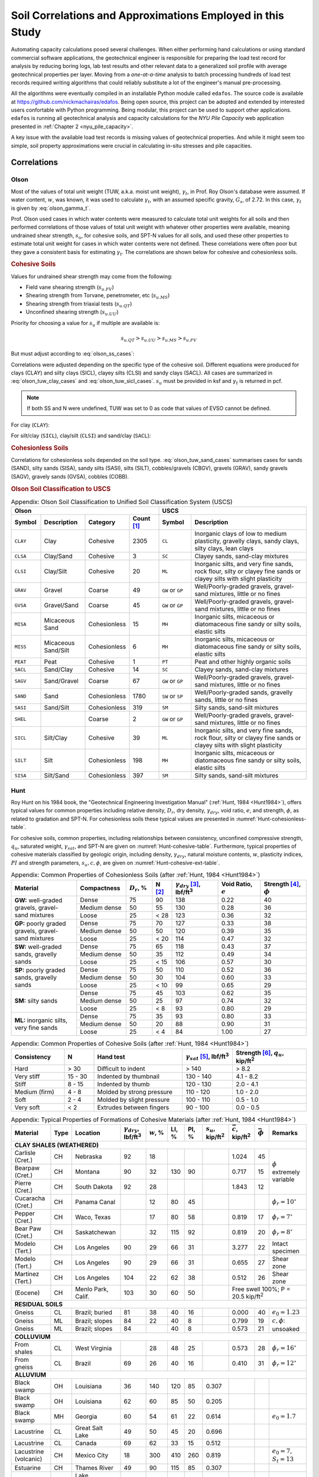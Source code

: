 
###########################################################
Soil Correlations and Approximations Employed in this Study
###########################################################

Automating capacity calculations posed several challenges. When either performing hand calculations or using standard commercial software applications, the geotechnical engineer is responsible for preparing the load test record for analysis by reducing boring logs, lab test results and other relevant data to a generalized soil profile with average geotechnical properties per layer. Moving from a *one-at-a-time* analysis to batch processing hundreds of load test records required writing algorithms that could reliably substitute a lot of the engineer's manual pre-processing.

All the algorithms were eventually compiled in an installable Python module called ``edafos``. The source code is available at `<https://github.com/nickmachairas/edafos>`_. Being open source, this project can be adopted and extended by interested users confortable with Python programming. Being modular, this project can be used to support other applications. ``edafos`` is running all geotechnical analysis and capacity calculations for the *NYU Pile Capacity* web application presented in :ref:`Chapter 2 <nyu_pile_capacity>`.

A key issue with the available load test records is missing values of geotechnical properties. And while it might seem too simple, soil property approximations were crucial in calculating in-situ stresses and pile capacities.




************
Correlations
************



Olson
=====

Most of the values of total unit weight (TUW, a.k.a. moist unit weight), :math:`\gamma_t`, in Prof. Roy Olson's database were assumed. If water content, :math:`w`, was known, it was used to calculate :math:`\gamma_t`, with an assumed specific gravity, :math:`G_s`, of 2.72. In this case, :math:`\gamma_t` is given by :eq:`olson_gamma_t`.

.. math::
   :label: olson_gamma_t

   \gamma_t = \bigg( \dfrac{1 + w}{1 + w G_s} \bigg) \; G_s \gamma_w


Prof. Olson used cases in which water contents were measured to calculate total unit weights for all soils and then performed correlations of those values of total unit weight with whatever other properties were available, meaning undrained shear strength, :math:`s_u`, for cohesive soils, and SPT-N values for all soils, and used these other properties to estimate total unit weight for cases in which water contents were not defined. These correlations were often poor but they gave a consistent basis for estimating :math:`\gamma_t`. The correlations are shown below for cohesive and cohesionless soils.


.. rubric:: Cohesive Soils

Values for undrained shear strength may come from the following:

- Field vane shearing strength (:math:`s_{u.FV}`)
- Shearing strength from Torvane, penetrometer, etc (:math:`s_{u.MS}`)
- Shearing strength from triaxial tests (:math:`s_{u.QT}`)
- Unconfined shearing strength (:math:`s_{u.UU}`)


Priority for choosing a value for :math:`s_u` if multiple are available is:

.. math:: s_{u.QT} > s_{u.UU} > s_{u.MS} > s_{u.FV}

But must adjust according to :eq:`olson_ss_cases`:

.. math::
   :label: olson_ss_cases

   s_u =
   \begin{cases}
   s_{u.QT} \\
   1.2 \times s_{u.UU} \\
   1.2 \times s_{u.MS} \\
   0.7 \times s_{u.FV}
   \end{cases}



Correlations were adjusted depending on the specific type of the cohesive soil. Different equations were produced for clays (CLAY) and silty clays (SICL), clayey silts (CLSI) and sandy clays (SACL). All cases are summarized in :eq:`olson_tuw_clay_cases` and :eq:`olson_tuw_sicl_cases`. :math:`s_u` must be provided in ksf and :math:`\gamma_t` is returned in pcf.


.. note::

   If both SS and N were undefined, TUW was set to 0 as code that values of EVSO cannot be defined.



For clay (``CLAY``):

.. math::
   :label: olson_tuw_clay_cases

   \gamma_t =
   \begin{cases}
   113.9 + 9.276 \ln{s_u} \textrm{ in pcf} & \textrm{if } s_u > 0 \textrm{ in ksf} \\
   107.5 + 5.116 \ln{N} \textrm{ in pcf} & \textrm{if } s_u \textrm{ undef. and } N > 0 \\
   \textrm{N/A} & \textrm{if both } s_u \textrm{ and } N \textrm{ are undefined}
   \end{cases}


For silt/clay (``SICL``), clay/silt (``CLSI``) and sand/clay (``SACL``):

.. math::
   :label: olson_tuw_sicl_cases

   \gamma_t =
   \begin{cases}
   113 + 22 s_u \textrm{ in pcf} & \textrm{if } 0.5 < s_u < 1.5 \textrm{ in ksf} \\
   113 + 9.276 \ln{N} \textrm{ in pcf} & \textrm{if } s_u > 0 \\
   \textrm{N/A} & \textrm{if both } s_u \textrm{ and } N \textrm{ are undefined}
   \end{cases}



.. .. math::
      :label: olson_tuw_clay_cases_alt

      \gamma_t =
      \begin{cases}
         \textrm{for} \quad \textrm{CLAY:} & \begin{cases}
            113.9 + 9.276 \ln(s_u) & \textrm{ if } \quad s_u > 0 \\
            107.5 + 5.116 \ln(N) & \textrm{ otherwise }
         \end{cases} \\ \\
         \textrm{for} \quad \textrm{SICL, CLSI, SACL:} & \begin{cases}
            113 + 22 \times s_u & \textrm{ if } \quad 0.5 < s_u < 1.5 \\
            113 + 9.276 \ln(N) & \textrm{ if } \quad N > 0
         \end{cases}
      \end{cases}



.. rubric:: Cohesionless Soils


Correlations for cohesionless soils depended on the soil type. :eq:`olson_tuw_sand_cases` summarises cases for sands (SAND), silty sands (SISA), sandy silts (SASI), silts (SILT), cobbles/gravels (CBGV), gravels (GRAV), sandy gravels (SAGV), gravely sands (GVSA), cobbles (COBB).


.. math::
   :label: olson_tuw_sand_cases

   \gamma_t =
   \begin{cases}
      126 \textrm{ pcf} & \textrm{for} \quad \textrm{SAND} \\
      125 + 0.15 N < 135 \textrm{ pcf} & \textrm{for} \quad \textrm{SISA, SASI, SILT} \\
      132 \textrm{ pcf} & \textrm{for} \quad \textrm{CBGV, GRAV, SAGV, GVSA, COBB}
   \end{cases}





.. rubric:: Olson Soil Classification to USCS


.. table:: Appendix: Olson Soil Classification to Unified Soil Classification System (USCS)
   :widths: 10 15 15 10 11 39
   :name: Olson-USCS-table

   +----------------------------------------------------+-----------------------------------------------------------------+
   | Olson                                              | USCS                                                            |
   +----------+-------------+--------------+------------+------------------+----------------------------------------------+
   | Symbol   | Description | Category     | Count [1]_ | Symbol           | Description                                  |
   +==========+=============+==============+============+==================+==============================================+
   | ``CLAY`` | Clay        | Cohesive     | 2305       | ``CL``           | Inorganic clays of low to medium             |
   |          |             |              |            |                  | plasticity, gravelly clays, sandy clays,     |
   |          |             |              |            |                  | silty clays, lean clays                      |
   +----------+-------------+--------------+------------+------------------+----------------------------------------------+
   | ``CLSA`` | Clay/Sand   | Cohesive     | 3          | ``SC``           | Clayey sands, sand-clay mixtures             |
   +----------+-------------+--------------+------------+------------------+----------------------------------------------+
   | ``CLSI`` | Clay/Silt   | Cohesive     | 20         | ``ML``           | Inorganic silts, and very fine sands, rock   |
   |          |             |              |            |                  | flour, silty or clayey fine sands or clayey  |
   |          |             |              |            |                  | silts with slight plasticity                 |
   +----------+-------------+--------------+------------+------------------+----------------------------------------------+
   | ``GRAV`` | Gravel      | Coarse       | 49         | ``GW`` or ``GP`` | Well/Poorly-graded gravels, gravel-sand      |
   |          |             |              |            |                  | mixtures, little or no fines                 |
   +----------+-------------+--------------+------------+------------------+----------------------------------------------+
   | ``GVSA`` | Gravel/Sand | Coarse       | 45         | ``GW`` or ``GP`` | Well/Poorly-graded gravels, gravel-sand      |
   |          |             |              |            |                  | mixtures, little or no fines                 |
   +----------+-------------+--------------+------------+------------------+----------------------------------------------+
   | ``MISA`` | Micaceous   | Cohesionless | 15         | ``MH``           | Inorganic silts, micaceous or diatomaceous   |
   |          | Sand        |              |            |                  | fine sandy or silty soils, elastic silts     |
   +----------+-------------+--------------+------------+------------------+----------------------------------------------+
   | ``MISS`` | Micaceous   | Cohesionless | 6          | ``MH``           | Inorganic silts, micaceous or diatomaceous   |
   |          | Sand/Silt   |              |            |                  | fine sandy or silty soils, elastic silts     |
   +----------+-------------+--------------+------------+------------------+----------------------------------------------+
   | ``PEAT`` | Peat        | Cohesive     | 1          | ``PT``           | Peat and other highly organic soils          |
   +----------+-------------+--------------+------------+------------------+----------------------------------------------+
   | ``SACL`` | Sand/Clay   | Cohesive     | 14         | ``SC``           | Clayey sands, sand-clay mixtures             |
   +----------+-------------+--------------+------------+------------------+----------------------------------------------+
   | ``SAGV`` | Sand/Gravel | Coarse       | 67         | ``GW`` or ``GP`` | Well/Poorly-graded gravels, gravel-sand      |
   |          |             |              |            |                  | mixtures, little or no fines                 |
   +----------+-------------+--------------+------------+------------------+----------------------------------------------+
   | ``SAND`` | Sand        | Cohesionless | 1780       | ``SW`` or ``SP`` | Well/Poorly-graded sands, gravelly sands,    |
   |          |             |              |            |                  | little or no fines                           |
   +----------+-------------+--------------+------------+------------------+----------------------------------------------+
   | ``SASI`` | Sand/Silt   | Cohesionless | 319        | ``SM``           | Silty sands, sand-silt mixtures              |
   +----------+-------------+--------------+------------+------------------+----------------------------------------------+
   | ``SHEL`` |             | Coarse       | 2          | ``GW`` or ``GP`` | Well/Poorly-graded gravels, gravel-sand      |
   |          |             |              |            |                  | mixtures, little or no fines                 |
   +----------+-------------+--------------+------------+------------------+----------------------------------------------+
   | ``SICL`` | Silt/Clay   | Cohesive     | 39         | ``ML``           | Inorganic silts, and very fine sands, rock   |
   |          |             |              |            |                  | flour, silty or clayey fine sands or clayey  |
   |          |             |              |            |                  | silts with slight plasticity                 |
   +----------+-------------+--------------+------------+------------------+----------------------------------------------+
   | ``SILT`` | Silt        | Cohesionless | 198        | ``MH``           | Inorganic silts, micaceous or diatomaceous   |
   |          |             |              |            |                  | fine sandy or silty soils, elastic silts     |
   +----------+-------------+--------------+------------+------------------+----------------------------------------------+
   | ``SISA`` | Silt/Sand   | Cohesionless | 397        | ``SM``           | Silty sands, sand-silt mixtures              |
   +----------+-------------+--------------+------------+------------------+----------------------------------------------+





Hunt
====

Roy Hunt on his 1984 book, the "Geotechnical Engineering Investigation Manual" (:ref:`Hunt, 1984 <Hunt1984>`), offers typical values for common properties including relative density, :math:`D_r`, dry density, :math:`\gamma_{dry}`, void ratio, :math:`e`, and strength, :math:`\phi`, as related to gradation and SPT-N. For cohesionless soils these typical values are presented in :numref:`Hunt-cohesionless-table`.

For cohesive soils, common properties, including relationships between consistency, unconfined compressive strength, :math:`q_u`, saturated weight, :math:`\gamma_{sat}`, and SPT-N are given on :numref:`Hunt-cohesive-table`. Furthermore, typical properties of cohesive materials classified by geologic origin, including density, :math:`\gamma_{dry}`, natural moisture contents, :math:`w`, plasticity indices, :math:`PI` and strength parameters, :math:`s_u, c, \phi`, are given on :numref:`Hunt-cohesive-ext-table`.



.. table:: Appendix: Common Properties of Cohesionless Soils (after :ref:`Hunt, 1984 <Hunt1984>`)
   :widths: 20 15 8 6 14 13 14
   :name: Hunt-cohesionless-table

   +---------------------------+--------------+----------------+--------+-----------------------------+-------------+----------------+
   | Material                  | Compactness  | :math:`D_r`, % | N [2]_ | :math:`\gamma_{dry}` [3]_,  | Void Ratio, | Strength [4]_, |
   |                           |              |                |        | lbf/ft\ :sup:`3`            | :math:`e`   | :math:`\phi`   |
   +===========================+==============+================+========+=============================+=============+================+
   | **GW:** well-graded       | Dense        | 75             | 90     | 138                         | 0.22        | 40             |
   + gravels, gravel-          +--------------+----------------+--------+-----------------------------+-------------+----------------+
   | sand mixtures             | Medium dense | 50             | 55     | 130                         | 0.28        | 36             |
   +                           +--------------+----------------+--------+-----------------------------+-------------+----------------+
   |                           | Loose        | 25             | < 28   | 123                         | 0.36        | 32             |
   +---------------------------+--------------+----------------+--------+-----------------------------+-------------+----------------+
   | **GP:** poorly graded     | Dense        | 75             | 70     | 127                         | 0.33        | 38             |
   + gravels, gravel-          +--------------+----------------+--------+-----------------------------+-------------+----------------+
   | sand mixtures             | Medium dense | 50             | 50     | 120                         | 0.39        | 35             |
   +                           +--------------+----------------+--------+-----------------------------+-------------+----------------+
   |                           | Loose        | 25             | < 20   | 114                         | 0.47        | 32             |
   +---------------------------+--------------+----------------+--------+-----------------------------+-------------+----------------+
   | **SW:** well-graded       | Dense        | 75             | 65     | 118                         | 0.43        | 37             |
   + sands, gravelly           +--------------+----------------+--------+-----------------------------+-------------+----------------+
   | sands                     | Medium dense | 50             | 35     | 112                         | 0.49        | 34             |
   +                           +--------------+----------------+--------+-----------------------------+-------------+----------------+
   |                           | Loose        | 25             | < 15   | 106                         | 0.57        | 30             |
   +---------------------------+--------------+----------------+--------+-----------------------------+-------------+----------------+
   | **SP:** poorly graded     | Dense        | 75             | 50     | 110                         | 0.52        | 36             |
   + sands, gravelly           +--------------+----------------+--------+-----------------------------+-------------+----------------+
   | sands                     | Medium dense | 50             | 30     | 104                         | 0.60        | 33             |
   +                           +--------------+----------------+--------+-----------------------------+-------------+----------------+
   |                           | Loose        | 25             | < 10   | 99                          | 0.65        | 29             |
   +---------------------------+--------------+----------------+--------+-----------------------------+-------------+----------------+
   | **SM:** silty sands       | Dense        | 75             | 45     | 103                         | 0.62        | 35             |
   +                           +--------------+----------------+--------+-----------------------------+-------------+----------------+
   |                           | Medium dense | 50             | 25     | 97                          | 0.74        | 32             |
   +                           +--------------+----------------+--------+-----------------------------+-------------+----------------+
   |                           | Loose        | 25             | < 8    | 93                          | 0.80        | 29             |
   +---------------------------+--------------+----------------+--------+-----------------------------+-------------+----------------+
   | **ML:** inorganic silts,  | Dense        | 75             | 35     | 93                          | 0.80        | 33             |
   + very fine sands           +--------------+----------------+--------+-----------------------------+-------------+----------------+
   |                           | Medium dense | 50             | 20     | 88                          | 0.90        | 31             |
   +                           +--------------+----------------+--------+-----------------------------+-------------+----------------+
   |                           | Loose        | 25             | < 4    | 84                          | 1.00        | 27             |
   +---------------------------+--------------+----------------+--------+-----------------------------+-------------+----------------+



.. table:: Appendix: Common Properties of Cohesive Soils (after :ref:`Hunt, 1984 <Hunt1984>`)
   :widths: 18 10 30 17 25
   :name: Hunt-cohesive-table

   +---------------+---------+---------------------------+-----------------------------+------------------+
   | Consistency   | N       | Hand test                 | :math:`\gamma_{sat}` [5]_,  | Strength [6]_,   |
   |               |         |                           | lbf/ft\ :sup:`3`            | :math:`q_u`,     |
   |               |         |                           |                             | kip/ft\ :sup:`2` |
   +===============+=========+===========================+=============================+==================+
   | Hard          | > 30    | Difficult to indent       | > 140                       | > 8.2            |
   +---------------+---------+---------------------------+-----------------------------+------------------+
   | Very stiff    | 15 - 30 | Indented by thumbnail     | 130 - 140                   | 4.1 - 8.2        |
   +---------------+---------+---------------------------+-----------------------------+------------------+
   | Stiff         | 8 - 15  | Indented by thumb         | 120 - 130                   | 2.0 - 4.1        |
   +---------------+---------+---------------------------+-----------------------------+------------------+
   | Medium (firm) | 4 - 8   | Molded by strong pressure | 110 - 120                   | 1.0 - 2.0        |
   +---------------+---------+---------------------------+-----------------------------+------------------+
   | Soft          | 2 - 4   | Molded by slight pressure | 100 - 110                   | 0.5 - 1.0        |
   +---------------+---------+---------------------------+-----------------------------+------------------+
   | Very soft     | < 2     | Extrudes between fingers  | 90 - 100                    | 0.0 - 0.5        |
   +---------------+---------+---------------------------+-----------------------------+------------------+




.. table:: Appendix: Typical Properties of Formations of Cohesive Materials (after :ref:`Hunt, 1984 <Hunt1984>`)
   :name: Hunt-cohesive-ext-table

   +-----------------------+------+-----------------------+------------------------+--------------+-------+-------+------------------+-------------------+--------------------+-----------------------------+
   | Material              | Type | Location              | :math:`\gamma_{dry}`,  | :math:`w`, % | LI, % | PI, % | :math:`s_u`,     | :math:`\bar{c}`,  | :math:`\bar{\phi}` | Remarks                     |
   |                       |      |                       | lbf/ft\ :sup:`3`       |              |       |       | kip/ft\ :sup:`2` | kip/ft\ :sup:`2`  |                    |                             |
   +=======================+======+=======================+========================+==============+=======+=======+==================+===================+====================+=============================+
   | **CLAY SHALES (WEATHERED)**                                                                                                                                                                            |
   +-----------------------+------+-----------------------+------------------------+--------------+-------+-------+------------------+-------------------+--------------------+-----------------------------+
   | Carlisle (Cret.)      | CH   | Nebraska              | 92                     | 18           |       |       |                  | 1.024             | 45                 | :math:`\phi`                |
   +-----------------------+------+-----------------------+------------------------+--------------+-------+-------+------------------+-------------------+--------------------+ extremely                   +
   | Bearpaw (Cret.)       | CH   | Montana               | 90                     | 32           | 130   | 90    |                  | 0.717             | 15                 | variable                    |
   +-----------------------+------+-----------------------+------------------------+--------------+-------+-------+------------------+-------------------+--------------------+                             +
   | Pierre (Cret.)        | CH   | South Dakota          | 92                     | 28           |       |       |                  | 1.843             | 12                 |                             |
   +-----------------------+------+-----------------------+------------------------+--------------+-------+-------+------------------+-------------------+--------------------+-----------------------------+
   | Cucaracha (Cret.)     | CH   | Panama Canal          |                        | 12           | 80    | 45    |                  |                   |                    | :math:`\phi_r = 10^\circ`   |
   +-----------------------+------+-----------------------+------------------------+--------------+-------+-------+------------------+-------------------+--------------------+-----------------------------+
   | Pepper (Cret.)        | CH   | Waco, Texas           |                        | 17           | 80    | 58    |                  | 0.819             | 17                 | :math:`\phi_r = 7^\circ`    |
   +-----------------------+------+-----------------------+------------------------+--------------+-------+-------+------------------+-------------------+--------------------+-----------------------------+
   | Bear Paw (Cret.)      | CH   | Saskatchewan          |                        | 32           | 115   | 92    |                  | 0.819             | 20                 | :math:`\phi_r = 8^\circ`    |
   +-----------------------+------+-----------------------+------------------------+--------------+-------+-------+------------------+-------------------+--------------------+-----------------------------+
   | Modelo (Tert.)        | CH   | Los Angeles           | 90                     | 29           | 66    | 31    |                  | 3.277             | 22                 | Intact specimen             |
   +-----------------------+------+-----------------------+------------------------+--------------+-------+-------+------------------+-------------------+--------------------+-----------------------------+
   | Modelo (Tert.)        | CH   | Los Angeles           | 90                     | 29           | 66    | 31    |                  | 0.655             | 27                 | Shear zone                  |
   +-----------------------+------+-----------------------+------------------------+--------------+-------+-------+------------------+-------------------+--------------------+-----------------------------+
   | Martinez (Tert.)      | CH   | Los Angeles           | 104                    | 22           | 62    | 38    |                  | 0.512             | 26                 | Shear zone                  |
   +-----------------------+------+-----------------------+------------------------+--------------+-------+-------+------------------+-------------------+--------------------+-----------------------------+
   | (Eocene)              | CH   | Menlo Park, Calif.    | 103                    | 30           | 60    | 50    |                  | Free swell 100%; P = 20.5 kip/ft\ :sup:`2`                           |
   +-----------------------+------+-----------------------+------------------------+--------------+-------+-------+------------------+----------------------------------------------------------------------+
   | **RESIDUAL SOILS**                                                                                                                                                                                     |
   +-----------------------+------+-----------------------+------------------------+--------------+-------+-------+------------------+-------------------+--------------------+-----------------------------+
   | Gneiss                | CL   | Brazil; buried        | 81                     | 38           | 40    | 16    |                  | 0.000             | 40                 | :math:`e_0 = 1.23`          |
   +-----------------------+------+-----------------------+------------------------+--------------+-------+-------+------------------+-------------------+--------------------+-----------------------------+
   | Gneiss                | ML   | Brazil; slopes        | 84                     | 22           | 40    | 8     |                  | 0.799             | 19                 | :math:`c, \phi`: unsoaked   |
   +-----------------------+------+-----------------------+------------------------+--------------+-------+-------+------------------+-------------------+--------------------+                             +
   | Gneiss                | ML   | Brazil; slopes        | 84                     |              | 40    | 8     |                  | 0.573             | 21                 |                             |
   +-----------------------+------+-----------------------+------------------------+--------------+-------+-------+------------------+-------------------+--------------------+-----------------------------+
   | **COLLUVIUM**                                                                                                                                                                                          |
   +-----------------------+------+-----------------------+------------------------+--------------+-------+-------+------------------+-------------------+--------------------+-----------------------------+
   | From shales           | CL   | West Virginia         |                        | 28           | 48    | 25    |                  | 0.573             | 28                 | :math:`\phi_r = 16^\circ`   |
   +-----------------------+------+-----------------------+------------------------+--------------+-------+-------+------------------+-------------------+--------------------+-----------------------------+
   | From gneiss           | CL   | Brazil                | 69                     | 26           | 40    | 16    |                  | 0.410             | 31                 | :math:`\phi_r = 12^\circ`   |
   +-----------------------+------+-----------------------+------------------------+--------------+-------+-------+------------------+-------------------+--------------------+-----------------------------+
   | **ALLUVIUM**                                                                                                                                                                                           |
   +-----------------------+------+-----------------------+------------------------+--------------+-------+-------+------------------+-------------------+--------------------+-----------------------------+
   | Black swamp           | OH   | Louisiana             | 36                     | 140          | 120   | 85    | 0.307            |                   |                    |                             |
   +-----------------------+------+-----------------------+------------------------+--------------+-------+-------+------------------+-------------------+--------------------+-----------------------------+
   | Black swamp           | OH   | Louisiana             | 62                     | 60           | 85    | 50    | 0.205            |                   |                    |                             |
   +-----------------------+------+-----------------------+------------------------+--------------+-------+-------+------------------+-------------------+--------------------+-----------------------------+
   | Black swamp           | MH   | Georgia               | 60                     | 54           | 61    | 22    | 0.614            |                   |                    | :math:`e_0 = 1.7`           |
   +-----------------------+------+-----------------------+------------------------+--------------+-------+-------+------------------+-------------------+--------------------+-----------------------------+
   | Lacustrine            | CL   | Great Salt Lake       | 49                     | 50           | 45    | 20    | 0.696            |                   |                    |                             |
   +-----------------------+------+-----------------------+------------------------+--------------+-------+-------+------------------+-------------------+--------------------+-----------------------------+
   | Lacustrine            | CL   | Canada                | 69                     | 62           | 33    | 15    | 0.512            |                   |                    |                             |
   +-----------------------+------+-----------------------+------------------------+--------------+-------+-------+------------------+-------------------+--------------------+-----------------------------+
   | Lacustrine (volcanic) | CH   | Mexico City           | 18                     | 300          | 410   | 260   | 0.819            |                   |                    | :math:`e_0 = 7`,            |
   |                       |      |                       |                        |              |       |       |                  |                   |                    | :math:`S_t = 13`            |
   +-----------------------+------+-----------------------+------------------------+--------------+-------+-------+------------------+-------------------+--------------------+-----------------------------+
   | Estuarine             | CH   | Thames River          | 49                     | 90           | 115   | 85    | 0.307            |                   |                    |                             |
   +-----------------------+------+-----------------------+------------------------+--------------+-------+-------+------------------+-------------------+--------------------+-----------------------------+
   | Estuarine             | CH   | Lake Maricaibo        |                        | 65           | 73    | 50    | 0.512            |                   |                    |                             |
   +-----------------------+------+-----------------------+------------------------+--------------+-------+-------+------------------+-------------------+--------------------+-----------------------------+
   | Estuarine             | CH   | Bangkok               |                        | 130          | 118   | 75    | 0.102            |                   |                    |                             |
   +-----------------------+------+-----------------------+------------------------+--------------+-------+-------+------------------+-------------------+--------------------+-----------------------------+
   | Estuarine             | MH   | Maine                 |                        | 80           | 60    | 30    | 0.410            |                   |                    |                             |
   +-----------------------+------+-----------------------+------------------------+--------------+-------+-------+------------------+-------------------+--------------------+-----------------------------+
   | **MARINE SOILS (OTHER THAN ESTUARINE)**                                                                                                                                                                |
   +-----------------------+------+-----------------------+------------------------+--------------+-------+-------+------------------+-------------------+--------------------+-----------------------------+
   | Offshore              | MH   | Santa Barbara, Calif. | 52                     | 80           | 83    | 44    | 0.307            |                   |                    | :math:`e_0 = 2.28`          |
   +-----------------------+------+-----------------------+------------------------+--------------+-------+-------+------------------+-------------------+--------------------+-----------------------------+
   | Offshore              | CH   | New Jersey            |                        | 65           | 95    | 60    | 1.331            |                   |                    |                             |
   +-----------------------+------+-----------------------+------------------------+--------------+-------+-------+------------------+-------------------+--------------------+-----------------------------+
   | Offshore              | CH   | San Diego             | 36                     | 125          | 111   | 64    | 0.205            |                   |                    | Depth = 6.56 ft             |
   +-----------------------+------+-----------------------+------------------------+--------------+-------+-------+------------------+-------------------+--------------------+-----------------------------+
   | Offshore              | CH   | Gulf of Maine         | 36                     | 163          | 124   | 78    | 0.102            |                   |                    |                             |
   +-----------------------+------+-----------------------+------------------------+--------------+-------+-------+------------------+-------------------+--------------------+-----------------------------+
   | Coastal Plain         | CH   | Texas (Beaumont)      | 87                     | 29           | 81    | 55    | 2.048            | 0.410             | 16                 | :math:`\phi_r = 14^\circ`,  |
   |                       |      |                       |                        |              |       |       |                  |                   |                    | :math:`e_0 = 0.8`           |
   +-----------------------+------+-----------------------+------------------------+--------------+-------+-------+------------------+-------------------+--------------------+-----------------------------+
   | Coastal Plain         | CH   | London                | 100                    | 25           | 80    | 55    | 4.096            |                   |                    |                             |
   +-----------------------+------+-----------------------+------------------------+--------------+-------+-------+------------------+-------------------+--------------------+-----------------------------+
   | **LOESS**                                                                                                                                                                                              |
   +-----------------------+------+-----------------------+------------------------+--------------+-------+-------+------------------+-------------------+--------------------+-----------------------------+
   | Silty                 | ML   | Nebraska-Kansas       | 77                     | 9            | 30    | 8     |                  | 1.229             | 32                 | Natural                     |
   |                       |      |                       |                        |              |       |       |                  |                   |                    | :math:`w` %                 |
   +-----------------------+------+-----------------------+------------------------+--------------+-------+-------+------------------+-------------------+--------------------+-----------------------------+
   | Silty                 | ML   | Nebraska-Kansas       | 77                     | (35)         | 30    | 8     |                  | 0.000             | 23                 | Prewetted                   |
   +-----------------------+------+-----------------------+------------------------+--------------+-------+-------+------------------+-------------------+--------------------+-----------------------------+
   | Clayey                | CL   | Nebraska-Kansas       | 78                     | 9            | 37    | 17    |                  | 4.096             | 30                 | Natural                     |
   |                       |      |                       |                        |              |       |       |                  |                   |                    | :math:`w` %                 |
   +-----------------------+------+-----------------------+------------------------+--------------+-------+-------+------------------+-------------------+--------------------+-----------------------------+
   | **GLACIAL SOILS**                                                                                                                                                                                      |
   +-----------------------+------+-----------------------+------------------------+--------------+-------+-------+------------------+-------------------+--------------------+-----------------------------+
   | Till                  | CL   | Chicago               | 132                    | 23           | 37    | 21    | 7.169            |                   |                    |                             |
   +-----------------------+------+-----------------------+------------------------+--------------+-------+-------+------------------+-------------------+--------------------+-----------------------------+
   | Lacustrine (varved)   | CL   | Chicago               | 106                    | 22           | 30    | 15    | 2.048            |                   |                    | :math:`e_0 = 0.6` (OC)      |
   +-----------------------+------+-----------------------+------------------------+--------------+-------+-------+------------------+-------------------+--------------------+-----------------------------+
   | Lacustrine (varved)   | CL   | Chicago               |                        | 24           | 30    | 13    | 0.205            |                   |                    | :math:`e_0 = 1.2` (NC)      |
   +-----------------------+------+-----------------------+------------------------+--------------+-------+-------+------------------+-------------------+--------------------+-----------------------------+
   | Lacustrine (varved)   | CH   | Chicago               | 74                     | 50           | 54    | 30    | 0.205            |                   |                    |                             |
   +-----------------------+------+-----------------------+------------------------+--------------+-------+-------+------------------+-------------------+--------------------+-----------------------------+
   | Lacustrine (varved)   | CH   | Ohio                  | 60                     | 46           | 58    | 31    | 1.229            |                   |                    | :math:`S_t = 4`             |
   +-----------------------+------+-----------------------+------------------------+--------------+-------+-------+------------------+-------------------+--------------------+-----------------------------+
   | Lacustrine (varved)   | CH   | Detroit               | 75                     | 46           | 55    | 30    | 1.639            |                   |                    | :math:`e_0 = 1.3` (clay)    |
   +-----------------------+------+-----------------------+------------------------+--------------+-------+-------+------------------+-------------------+--------------------+-----------------------------+
   | Lacustrine (varved)   | CH   | New York City         |                        | 46           | 62    | 34    | 2.048            |                   |                    | :math:`e_0 = 1.25` (clay)   |
   +-----------------------+------+-----------------------+------------------------+--------------+-------+-------+------------------+-------------------+--------------------+-----------------------------+
   | Lacustrine (varved)   | CL   | Boston                | 84                     | 38           | 50    | 26    | 1.639            |                   |                    | :math:`S_t = 3`             |
   +-----------------------+------+-----------------------+------------------------+--------------+-------+-------+------------------+-------------------+--------------------+-----------------------------+
   | Lacustrine (varved)   | CH   | Seattle               |                        | 30           | 55    | 22    |                  |                   | 30                 | :math:`\phi_r = 13^\circ`   |
   +-----------------------+------+-----------------------+------------------------+--------------+-------+-------+------------------+-------------------+--------------------+-----------------------------+
   | Marine [7]_           | CH   | Canada-Leda clay      | 56                     | 80           | 60    | 32    | 1.024            |                   |                    | :math:`S_t = 128`           |
   +-----------------------+------+-----------------------+------------------------+--------------+-------+-------+------------------+-------------------+--------------------+-----------------------------+
   | Marine [7]_           | CL   | Norway                | 84                     | 40           | 38    | 15    | 0.266            |                   |                    | :math:`S_t = 7`             |
   +-----------------------+------+-----------------------+------------------------+--------------+-------+-------+------------------+-------------------+--------------------+-----------------------------+
   | Marine [7]_           | CL   | Norway                | 81                     | 43           | 28    | 15    | 0.102            |                   |                    | :math:`S_t = 75`            |
   +-----------------------+------+-----------------------+------------------------+--------------+-------+-------+------------------+-------------------+--------------------+-----------------------------+


.. [1] Count in Olson 'APC' and 'CT' databases.
.. [2] :math:`N` is blows per foot of penetration in the SPT. Adjustments for
   gradation are after Burmister (1962).
.. [3] Density given is for :math:`G_s = 2.65` (quartz grains)
.. [4] Friction angle :math:`\phi` depends on mineral type, normal stress, and
   grain angularity as well as :math:`D_r` and gradation.
.. [5] :math:`\gamma_{sat} = \gamma_{dry} + \gamma_w \Big( \dfrac{e}{1+e} \Big)`
.. [6] Unconfined compressive strength, :math:`q_u`, is usually taken as equal
   to twice the cohesion, :math:`c`, or the undrained shear strength, :math:`s_u`.
   For the drained strength condition, most clays also have the additional strength
   parameter, :math:`\phi`, although for most normally consolidated clays,
   :math:`c = 0`. Typical values for :math:`s_u` and drained strength parameters
   are given in :numref:`Hunt-cohesive-ext-table`.
.. [7] Marine clays strongly leached.





*****************
Layer Delineation
*****************

Most of the design problems encountered in Soil Mechanics involve calculations with geotechnical properties of soil profiles that have been deduced from raw geotechnical data. Case in point, recommended step-by-step design procedures within the 2006 version of the *FHWA Driven Pile Foundation Manual* (:ref:`Hannigan et al., 2006a <Hannigan2006a>`) start by delineating the soil profile into layers using soil test data.


The process of delineating the soil profile into layers is easier said than done and is based on engineering judgement and experience. :numref:`spt_delineation_figure` shows the SPT N values collected during field tests for "North Abutment S-1" (after :ref:`Hannigan et al., 2006a <Hannigan2006a>`).



.. figure:: figures/FHWA_S-1_example_Nvals.png
   :width: 450 px
   :name: spt_delineation_figure

   Appendix: Delineating the soil profile into layers using the field SPT N Values for
   "North Abutment S-1" (after :ref:`Hannigan et al., 2006a <Hannigan2006a>`).


There is no standard process for layer delineation. In the left-hand side of :numref:`spt_delineation_figure`, the field SPT N values are plotted with depth. There is an obvious "jump" in the N values at a depth of about 48 feet. This is indicative of a change in soil conditions, hence, delineating in two layers at this interface is reasonable. However, the change at depth 23 ft. is not as apparent based on N values alone. In such cases the N values are corroborated with other information obtained during subsurface investigations such as sample color, texture and geotechnical properties.


.. note::

   The discussion in this section is not limited to field N values. The concept of varying soil conditions with depth extends to other geotechnical properties including internal angle of friction, :math:`\phi`, unit weight, :math:`\gamma`, undrained shear strength, :math:`s_u`, and more.


It is common practice that after layers have been delineated within a soil profile, the geotechnical properties for each layer are derived by averaging the available data for each layer. :numref:`spt_delineation_example_table` offers an example of this process for "North Abutment S-1".


.. table:: Appendix: Field and average N values (North Abutment S-1)
   :widths: auto
   :align: center
   :name: spt_delineation_example_table

   +------------+---------------+------------+-----------------+
   | Depth (ft) | Field N Value | Soil Layer | Average N Value |
   +============+===============+============+=================+
   | 1          | 4             | 1          | 6               |
   +------------+---------------+            +                 +
   | 6          | 4             |            |                 |
   +------------+---------------+            +                 +
   | 11         | 6             |            |                 |
   +------------+---------------+            +                 +
   | 16         | 6             |            |                 |
   +------------+---------------+            +                 +
   | 21         | 8             |            |                 |
   +------------+---------------+------------+-----------------+
   | 26         | 13            | 2          | 14              |
   +------------+---------------+            +                 +
   | 31         | 15            |            |                 |
   +------------+---------------+            +                 +
   | 36         | 11            |            |                 |
   +------------+---------------+            +                 +
   | 41         | 15            |            |                 |
   +------------+---------------+            +                 +
   | 46         | 18            |            |                 |
   +------------+---------------+------------+-----------------+
   | 51         | 40            | 3          | 43              |
   +------------+---------------+            +                 +
   | 56         | 39            |            |                 |
   +------------+---------------+            +                 +
   | 61         | 41            |            |                 |
   +------------+---------------+            +                 +
   | 66         | 43            |            |                 |
   +------------+---------------+            +                 +
   | 71         | 41            |            |                 |
   +------------+---------------+            +                 +
   | 76         | 44            |            |                 |
   +------------+---------------+            +                 +
   | 81         | 45            |            |                 |
   +------------+---------------+            +                 +
   | 86         | 48            |            |                 |
   +------------+---------------+            +                 +
   | 91         | 46            |            |                 |
   +------------+---------------+            +                 +
   | 96         | 47            |            |                 |
   +------------+---------------+------------+-----------------+


.. hint::

   Average N values must always be rounded to an integer number.




*******************
Soil Classification
*******************



.. figure:: figures/USCS.png
   :alt: USCS.png
   :align: center
   :width: 550 px
   :name: uscs-fig

   Appendix: Unified Soil Classification System, USCS (adopted from the California
   Department of Transportation, Caltrans).




.. table:: Appendix: Unified Soil Classification System (USCS)
   :name: uscs-table

   +-------------------+-------------+-----------------------------------------------+-------------------+
   | Soil Type         | USCS Symbol | Long Description                              | Short Description |
   +===================+=============+===============================================+===================+
   | **COARSE-GRAINED SOILS (COHESIONLESS)**                                                             |
   |                                                                                                     |
   | (more than 50% of material is larger than No. 200 sieve size)                                       |
   +-------------------+---------------------------------------------------------------------------------+
   | **GRAVELS**       | **Clean Gravels** (Less than 5% fines)                                          |
   +                   +-------------+-----------------------------------------------+-------------------+
   | More than 50%     | **GW**      | Well-graded gravels, gravel-sand              | Gravel (WG)       |
   | of coarse         |             | mixtures, little or no fines                  |                   |
   + fraction larger   +-------------+-----------------------------------------------+-------------------+
   | than No. 4        | **GP**      | Poorly-graded gravels, gravel-sand            | Gravel (PG)       |
   | sieve size        |             | mixtures, little or no fines                  |                   |
   +                   +-------------+-----------------------------------------------+-------------------+
   |                   | **Gravels with Fines** (More than 12% fines)                                    |
   +                   +-------------+-----------------------------------------------+-------------------+
   |                   | **GM**      | Silty gravels, gravel-sand-silt mixtures      | Silty gravel      |
   +                   +-------------+-----------------------------------------------+-------------------+
   |                   | **GC**      | Clayey gravels, gravel-sand-clay mixtures     | Clayey gravel     |
   +                   +-------------+-----------------------------------------------+-------------------+
   |                   | **Mixed Gravels**                                                               |
   +                   +-------------+-----------------------------------------------+-------------------+
   |                   | **GW-GM**   | Well-graded gravels, gravel-sand              | Gravel (WG,       |
   |                   |             | mixtures, *with* fines                        | w/ fines)         |
   +                   +-------------+-----------------------------------------------+-------------------+
   |                   | **GP-GM**   | Poorly-graded gravels, gravel-sand            | Gravel (PG,       |
   |                   |             | mixtures, *with* fines                        | w/ fines)         |
   +-------------------+-------------+-----------------------------------------------+-------------------+
   | **SANDS**         | **Clean Sands** (Less than 5% fines)                                            |
   +                   +-------------+-----------------------------------------------+-------------------+
   | 50% or more       | **SW**      | Well-graded sands, gravelly sands,            | Sand (WG)         |
   | of coarse         |             | little or no fines                            |                   |
   + fraction smaller  +-------------+-----------------------------------------------+-------------------+
   | than No. 4        | **SP**      | Poorly-graded sands, gravelly sands,          | Sand (PG)         |
   | sieve size        |             | little or no fines                            |                   |
   +                   +-------------+-----------------------------------------------+-------------------+
   |                   | **Sands with Fines** (More than 12% fines)                                      |
   +                   +-------------+-----------------------------------------------+-------------------+
   |                   | **SM**      | Silty sands, sand-silt mixtures               | Silty sand        |
   +                   +-------------+-----------------------------------------------+-------------------+
   |                   | **SC**      | Clayey sands, sand-clay mixtures              | Clayey sand       |
   +                   +-------------+-----------------------------------------------+-------------------+
   |                   | **Mixed Sands**                                                                 |
   +                   +-------------+-----------------------------------------------+-------------------+
   |                   | **SW-SM**   | Well-graded sands, gravelly sands,            | Sand (WG,         |
   |                   |             | *with* silt                                   | w/ silt)          |
   +                   +-------------+-----------------------------------------------+-------------------+
   |                   | **SW-SC**   | Well-graded sands, gravelly sands,            | Sand (WG,         |
   |                   |             | *with* clay                                   | w/ clay)          |
   +                   +-------------+-----------------------------------------------+-------------------+
   |                   | **SP-SM**   | Poorly-graded sands, gravelly sands,          | Sand (PG,         |
   |                   |             | *with* silt                                   | w/ silt)          |
   +                   +-------------+-----------------------------------------------+-------------------+
   |                   | **SP-SC**   | Poorly-graded sands, gravelly sands,          | Sand (PG,         |
   |                   |             | *with* clay                                   | w/ clay)          |
   +-------------------+-------------+-----------------------------------------------+-------------------+
   | **FINE-GRAINED SOILS (COHESIVE)**                                                                   |
   |                                                                                                     |
   | (50% or more of material is smaller than No. 200 sieve size)                                        |
   +-------------------+-------------+-----------------------------------------------+-------------------+
   | **SILTS AND       | **ML**      | Inorganic silts and very fine sands, rock     | Sandy/Clayey      |
   | CLAYS**           |             | flour, silty of clayey fine sands or clayey   | Silt (LP)         |
   |                   |             | silts with slight plasticity                  |                   |
   + Liquid limit      +-------------+-----------------------------------------------+-------------------+
   | less than 50%     | **CL**      | Inorganic clays of low to medium plasticity,  | Clay (LP)         |
   |                   |             | gravelly clays, sandy clays, silty clays,     |                   |
   |                   |             | lean clays                                    |                   |
   +                   +-------------+-----------------------------------------------+-------------------+
   |                   | **OL**      | Organic silts and organic silty clays of      | Organic           |
   |                   |             | low plasticity                                | silt/clay (LP)    |
   +                   +-------------+-----------------------------------------------+-------------------+
   |                   | **CL-ML**   |                                               | Silty Clay (LP)   |
   +                   +-------------+-----------------------------------------------+-------------------+
   |                   | **SM-ML**   |                                               | Sandy/Clayey      |
   |                   |             |                                               | Silt (LP)         |
   +-------------------+-------------+-----------------------------------------------+-------------------+
   | **SILTS AND       | **MH**      | Inorganic silts, micaceous or diatomaceous    | Sandy/Clayey      |
   | CLAYS**           |             | fine sandy or silty soils, elastic silts      | Silt (HP)         |
   +                   +-------------+-----------------------------------------------+-------------------+
   | Liquid limit      | **CH**      | Inorganic clays of high plasticity, fat clays | Clay (HP)         |
   + 50% or greater    +-------------+-----------------------------------------------+-------------------+
   |                   | **OH**      | Organic clays of medium to high plasticity,   | Organic           |
   |                   |             | organic silts                                 | silt/clay (HP)    |
   +                   +-------------+-----------------------------------------------+-------------------+
   |                   | **OL-OH**   |                                               |                   |
   +                   +-------------+-----------------------------------------------+-------------------+
   |                   | **CL-CH**   |                                               |                   |
   +-------------------+-------------+-----------------------------------------------+-------------------+
   | **HIGHLY ORGANIC  | **PT**      | Peat and other highly organic soils           | Peat              |
   | SOILS**           |             |                                               |                   |
   +-------------------+-------------+-----------------------------------------------+-------------------+
   | **ROCKS**                                                                                           |
   |                                                                                                     |
   | (not in USCS)                                                                                       |
   +-------------------+-------------+-----------------------------------------------+-------------------+
   |                   | **ROCK**    |                                               | Rock              |
   +-------------------+-------------+-----------------------------------------------+-------------------+



The USCS table is stored in and can be retrieved from the ``uscs_dict`` dictionary. An example is shown in :numref:`uscs_dict_example`.


.. code-block:: python
   :caption: USCS table in ``edafos``
   :name: uscs_dict_example

   # Import the `uscs_dict` dictionary
   In [1]: from edafos.data import uscs_dict

   # Query the `uscs_dict` dictionary
   In [2]: uscs_dict['GP']['long_desc']
   Out[2]: 'Poorly-graded gravels, gravel-sand mixtures, little or no fines'

   In [3]: uscs_dict['GP']['soil_type']
   Out[3]: 'cohesionless'

